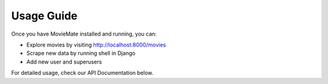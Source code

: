 Usage Guide
===========

Once you have MovieMate installed and running, you can:

- Explore movies by visiting http://localhost:8000/movies
- Scrape new data by running shell in Django
- Add new user and superusers

For detailed usage, check our API Documentation below.